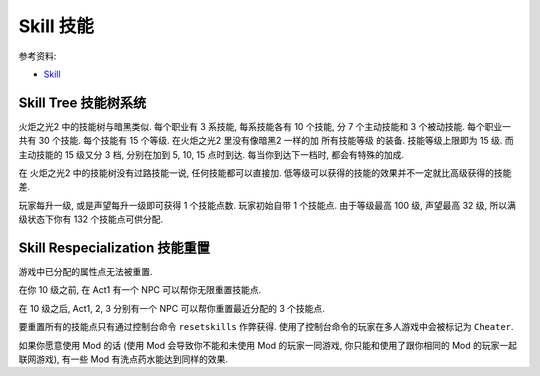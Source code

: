 Skill 技能
==============================================================================

参考资料:

- `Skill <https://torchlight.fandom.com/wiki/Skills_(T2)>`_


Skill Tree 技能树系统
------------------------------------------------------------------------------

火炬之光2 中的技能树与暗黑类似. 每个职业有 3 系技能, 每系技能各有 10 个技能, 分 7 个主动技能和 3 个被动技能. 每个职业一共有 30 个技能. 每个技能有 15 个等级. 在火炬之光2 里没有像暗黑2 一样的加 ``所有技能等级`` 的装备. 技能等级上限即为 15 级. 而主动技能的 15 级又分 3 档, 分别在加到 5, 10, 15 点时到达. 每当你到达下一档时, 都会有特殊的加成.

在 火炬之光2 中的技能树没有过路技能一说, 任何技能都可以直接加. 低等级可以获得的技能的效果并不一定就比高级获得的技能差.

玩家每升一级, 或是声望每升一级即可获得 1 个技能点数. 玩家初始自带 1 个技能点. 由于等级最高 100 级, 声望最高 32 级, 所以满级状态下你有 132 个技能点可供分配.


Skill Respecialization 技能重置
------------------------------------------------------------------------------

游戏中已分配的属性点无法被重置.

在你 10 级之前, 在 Act1 有一个 NPC 可以帮你无限重置技能点.

在 10 级之后, Act1, 2, 3 分别有一个 NPC 可以帮你重置最近分配的 3 个技能点.

要重置所有的技能点只有通过控制台命令 ``resetskills`` 作弊获得. 使用了控制台命令的玩家在多人游戏中会被标记为 ``Cheater``.

如果你愿意使用 Mod 的话 (使用 Mod 会导致你不能和未使用 Mod 的玩家一同游戏, 你只能和使用了跟你相同的 Mod 的玩家一起联网游戏), 有一些 Mod 有洗点药水能达到同样的效果.
